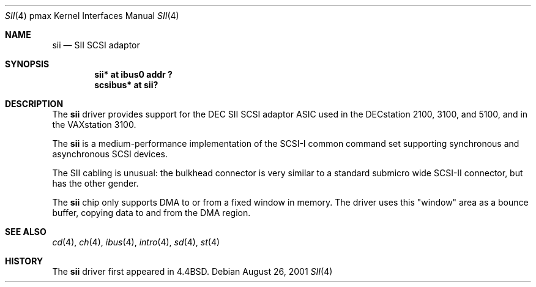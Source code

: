 .\"
.\" Copyright (c) 1996 Jonathan Stone.
.\" All rights reserved.
.\"
.\" Redistribution and use in source and binary forms, with or without
.\" modification, are permitted provided that the following conditions
.\" are met:
.\" 1. Redistributions of source code must retain the above copyright
.\"    notice, this list of conditions and the following disclaimer.
.\" 2. Redistributions in binary form must reproduce the above copyright
.\"    notice, this list of conditions and the following disclaimer in the
.\"    documentation and/or other materials provided with the distribution.
.\" 3. All advertising materials mentioning features or use of this software
.\"    must display the following acknowledgement:
.\"      This product includes software developed by Jonathan Stone.
.\" 4. The name of the author may not be used to endorse or promote products
.\"    derived from this software without specific prior written permission
.\"
.\" THIS SOFTWARE IS PROVIDED BY THE AUTHOR ``AS IS'' AND ANY EXPRESS OR
.\" IMPLIED WARRANTIES, INCLUDING, BUT NOT LIMITED TO, THE IMPLIED WARRANTIES
.\" OF MERCHANTABILITY AND FITNESS FOR A PARTICULAR PURPOSE ARE DISCLAIMED.
.\" IN NO EVENT SHALL THE AUTHOR BE LIABLE FOR ANY DIRECT, INDIRECT,
.\" INCIDENTAL, SPECIAL, EXEMPLARY, OR CONSEQUENTIAL DAMAGES (INCLUDING, BUT
.\" NOT LIMITED TO, PROCUREMENT OF SUBSTITUTE GOODS OR SERVICES; LOSS OF USE,
.\" DATA, OR PROFITS; OR BUSINESS INTERRUPTION) HOWEVER CAUSED AND ON ANY
.\" THEORY OF LIABILITY, WHETHER IN CONTRACT, STRICT LIABILITY, OR TORT
.\" (INCLUDING NEGLIGENCE OR OTHERWISE) ARISING IN ANY WAY OUT OF THE USE OF
.\" THIS SOFTWARE, EVEN IF ADVISED OF THE POSSIBILITY OF SUCH DAMAGE.
.\"
.\"	sii.4,v 1.11 2009/03/23 16:07:47 joerg Exp
.\"
.Dd August 26, 2001
.Dt SII 4 pmax
.Os
.Sh NAME
.Nm sii
.Nd
SII SCSI adaptor
.Sh SYNOPSIS
.Cd "sii* at ibus0 addr ?"
.Cd "scsibus* at sii?"
.Sh DESCRIPTION
The
.Nm
driver provides support for the
.Tn DEC
SII SCSI adaptor ASIC used in
the DECstation 2100, 3100, and 5100, and in the VAXstation 3100.
.Pp
The
.Nm
is a medium-performance implementation of the SCSI-I common command set
supporting synchronous and asynchronous SCSI devices.
.Pp
The SII cabling is unusual: the bulkhead connector is very similar
to a standard submicro wide SCSI-II connector, but has the other gender.
.Pp
The
.Nm
chip only supports DMA to or from a fixed window in memory.
The driver uses this "window" area as a bounce buffer, copying data
to and from the DMA region.
.Sh SEE ALSO
.Xr cd 4 ,
.Xr ch 4 ,
.Xr ibus 4 ,
.Xr intro 4 ,
.Xr sd 4 ,
.Xr st 4
.Sh HISTORY
The
.Nm
driver first appeared in
.Bx 4.4 .
